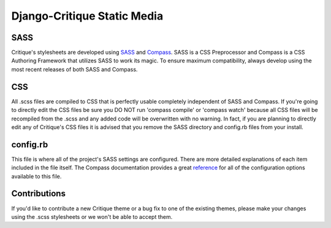 ============================== 
Django-Critique Static Media
==============================

**SASS**
---------
Critique's stylesheets are developed using `SASS <http://sass-lang.com/>`_ and `Compass <http://compass-style.org>`_. SASS is a CSS Preprocessor and Compass is a CSS Authoring Framework that utilizes SASS to work its magic. To ensure maximum compatibility, always develop using the most recent releases of both SASS and Compass.

**CSS**
---------
All .scss files are compiled to CSS that is perfectly usable completely independent of SASS and Compass. If you're going to directly edit the CSS files be sure you DO NOT run 'compass compile' or 'compass watch' because all CSS files will be recompiled from the .scss and any added code will be overwritten with no warning. In fact, if you are planning to directly edit any of Critique's CSS files it is advised that you remove the SASS directory and config.rb files from your install.

**config.rb**
---------
This file is where all of the project's SASS settings are configured. There are more detailed explanations of each item included in the file itself. The Compass documentation provides a great `reference <http://compass-style.org/help/tutorials/configuration-reference>`_ for all of the configuration options available to this file.

**Contributions**
---------
If you'd like to contribute a new Critique theme or a bug fix to one of the existing themes, please make your changes using the .scss stylesheets or we won't be able to accept them.